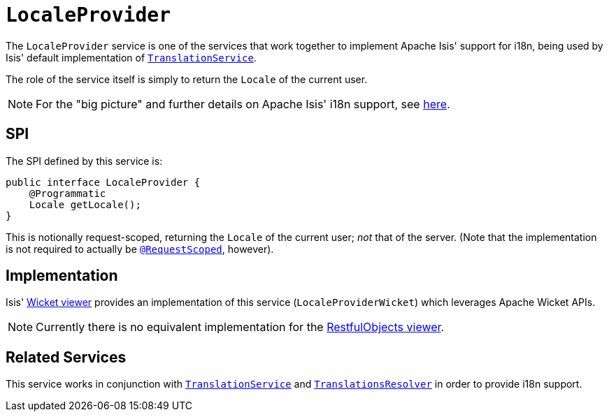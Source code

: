 [[LocaleProvider]]
= `LocaleProvider`
:Notice: Licensed to the Apache Software Foundation (ASF) under one or more contributor license agreements. See the NOTICE file distributed with this work for additional information regarding copyright ownership. The ASF licenses this file to you under the Apache License, Version 2.0 (the "License"); you may not use this file except in compliance with the License. You may obtain a copy of the License at. http://www.apache.org/licenses/LICENSE-2.0 . Unless required by applicable law or agreed to in writing, software distributed under the License is distributed on an "AS IS" BASIS, WITHOUT WARRANTIES OR  CONDITIONS OF ANY KIND, either express or implied. See the License for the specific language governing permissions and limitations under the License.
:page-partial:



The `LocaleProvider` service is one of the services that work together to implement Apache Isis' support for i18n, being used by Isis' default implementation of xref:refguide:applib-svc:presentation-layer-spi/TranslationService.adoc[`TranslationService`].

The role of the service itself is simply to return the `Locale` of the current user.


[NOTE]
====
For the "big picture" and further details on Apache Isis' i18n support, see xref:userguide:btb:i18n.adoc[here].
====



== SPI

The SPI defined by this service is:

[source,java]
----
public interface LocaleProvider {
    @Programmatic
    Locale getLocale();
}
----

This is notionally request-scoped, returning the `Locale` of the current user; _not_ that of the server.  (Note that the implementation is not required to actually be xref:refguide:applib-ant:RequestScoped.adoc[`@RequestScoped`], however).




== Implementation

Isis' xref:vw:ROOT:about.adoc[Wicket viewer] provides an implementation of this service (`LocaleProviderWicket`) which leverages Apache Wicket APIs.

[NOTE]
====
Currently there is no equivalent implementation for the xref:vro:ROOT:about.adoc[RestfulObjects viewer].
====






== Related Services

This service works in conjunction with xref:refguide:applib-svc:presentation-layer-spi/TranslationService.adoc[`TranslationService`] and xref:refguide:applib-svc:presentation-layer-spi/TranslationsResolver.adoc[`TranslationsResolver`] in order to provide i18n support.




